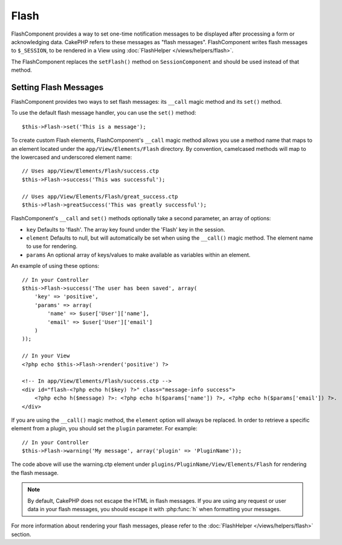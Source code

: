 Flash
#####

.. php:class:: FlashComponent(ComponentCollection $collection, array $config = array())

FlashComponent provides a way to set one-time notification messages to be
displayed after processing a form or acknowledging data. CakePHP refers to these
messages as "flash messages". FlashComponent writes flash messages to
``$_SESSION``, to be rendered in a View using
:doc:`FlashHelper </views/helpers/flash>`.

The FlashComponent replaces the ``setFlash()`` method on ``SessionComponent``
and should be used instead of that method.

Setting Flash Messages
======================

FlashComponent provides two ways to set flash messages: its ``__call``
magic method and its ``set()`` method.

To use the default flash message handler, you can use the ``set()``
method::

    $this->Flash->set('This is a message');

To create custom Flash elements, FlashComponent's ``__call`` magic
method allows you use a method name that maps to an element located under
the ``app/View/Elements/Flash`` directory. By convention, camelcased
methods will map to the lowercased and underscored element name::

    // Uses app/View/Elements/Flash/success.ctp
    $this->Flash->success('This was successful');

    // Uses app/View/Elements/Flash/great_success.ctp
    $this->Flash->greatSuccess('This was greatly successful');

FlashComponent's ``__call`` and ``set()`` methods optionally take a second
parameter, an array of options:

* ``key`` Defaults to 'flash'. The array key found under the 'Flash' key in
  the session.
* ``element`` Defaults to null, but will automatically be set when using the
  ``__call()`` magic method. The element name to use for rendering.
* ``params`` An optional array of keys/values to make available as variables
  within an element.

An example of using these options::

    // In your Controller
    $this->Flash->success('The user has been saved', array(
        'key' => 'positive',
        'params' => array(
            'name' => $user['User']['name'],
            'email' => $user['User']['email']
        )
    ));

    // In your View
    <?php echo $this->Flash->render('positive') ?>

    <!-- In app/View/Elements/Flash/success.ctp -->
    <div id="flash-<?php echo h($key) ?>" class="message-info success">
        <?php echo h($message) ?>: <?php echo h($params['name']) ?>, <?php echo h($params['email']) ?>.
    </div>

If you are using the ``__call()`` magic method, the ``element`` option will
always be replaced. In order to retrieve a specific element from a plugin, you
should set the ``plugin`` parameter. For example::

    // In your Controller
    $this->Flash->warning('My message', array('plugin' => 'PluginName'));

The code above will use the warning.ctp element under ``plugins/PluginName/View/Elements/Flash``
for rendering the flash message.

.. note::
    By default, CakePHP does not escape the HTML in flash messages. If you
    are using any request or user data in your flash messages, you should
    escape it with :php:func:`h` when formatting your messages.

For more information about rendering your flash messages, please refer to the
:doc:`FlashHelper </views/helpers/flash>` section.
